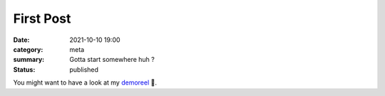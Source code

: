 First Post
###############################

:date: 2021-10-10 19:00
:category: meta
:summary: Gotta start somewhere huh ?
:status: published

You might want to have a look at my `demoreel <https://vimeo.com/579603827>`_ 👀.